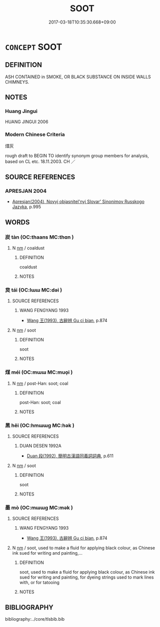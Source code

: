 # -*- mode: mandoku-tls-view -*-
#+TITLE: SOOT
#+DATE: 2017-03-18T10:35:30.668+09:00        
#+STARTUP: content
* =CONCEPT= SOOT
:PROPERTIES:
:CUSTOM_ID: uuid-e10ace81-269c-4817-ab59-920c50bd7287
:TR_ZH: 煤灰
:END:
** DEFINITION

ASH CONTAINED in SMOKE, OR BLACK SUBSTANCE ON INSIDE WALLS CHIMNEYS.

** NOTES

*** Huang Jingui
HUANG JINGUI 2006

*** Modern Chinese Criteria
煤灰

rough draft to BEGIN TO identify synonym group members for analysis, based on CL etc. 18.11.2003. CH ／

** SOURCE REFERENCES
*** APRESJAN 2004
 - [[cite:APRESJAN-2004][Apresjan(2004), Novyj objasnitel'nyj Slovar' Sinonimov Russkogo Jazyka]], p.995

** WORDS
   :PROPERTIES:
   :VISIBILITY: children
   :END:
*** 炭 tàn (OC:thaans MC:thɑn )
:PROPERTIES:
:CUSTOM_ID: uuid-d7ecd343-8b29-4f6a-99a4-41305701bebf
:Char+: 炭(86,5/9) 
:GY_IDS+: uuid-89f4799b-0073-4697-a429-e6e32fb0ad8e
:PY+: tàn     
:OC+: thaans     
:MC+: thɑn     
:END: 
**** N [[tls:syn-func::#uuid-e917a78b-5500-4276-a5fe-156b8bdecb7b][nm]] / coaldust
:PROPERTIES:
:CUSTOM_ID: uuid-78f8e2f8-8f37-4e6a-a5a0-cd16a5ca202a
:END:
****** DEFINITION

coaldust

****** NOTES

*** 炱 tái (OC:lɯɯ MC:dəi )
:PROPERTIES:
:CUSTOM_ID: uuid-c9b95221-cdd8-4dd9-86f6-4a4b246b1ff1
:Char+: 炱(86,5/9) 
:GY_IDS+: uuid-20002d06-1633-45e9-a307-a08f34217a61
:PY+: tái     
:OC+: lɯɯ     
:MC+: dəi     
:END: 
**** SOURCE REFERENCES
***** WANG FENGYANG 1993
 - [[cite:WANG-FENGYANG-1993][Wang 王(1993), 古辭辨 Gu ci bian]], p.874

**** N [[tls:syn-func::#uuid-e917a78b-5500-4276-a5fe-156b8bdecb7b][nm]] / soot
:PROPERTIES:
:CUSTOM_ID: uuid-e019fe4d-262c-4b8e-bcca-a552e01b4147
:END:
****** DEFINITION

soot

****** NOTES

*** 煤 méi (OC:mɯɯ MC:muo̝i )
:PROPERTIES:
:CUSTOM_ID: uuid-643c353e-2b9c-4c81-b775-0d492a8466ff
:Char+: 煤(86,9/13) 
:GY_IDS+: uuid-348e7f38-1621-4d4d-a641-1a21ec51fb0f
:PY+: méi     
:OC+: mɯɯ     
:MC+: muo̝i     
:END: 
**** N [[tls:syn-func::#uuid-e917a78b-5500-4276-a5fe-156b8bdecb7b][nm]] / post-Han: soot; coal
:PROPERTIES:
:CUSTOM_ID: uuid-ab91ac21-2fe4-44eb-9e59-4ca8d352d99f
:END:
****** DEFINITION

post-Han: soot; coal

****** NOTES

*** 黑 hēi (OC:hmɯɯɡ MC:hək )
:PROPERTIES:
:CUSTOM_ID: uuid-dbd8ff3b-bab8-48f8-bcd7-957957952ad6
:Char+: 黑(203,0/12) 
:GY_IDS+: uuid-724ad698-f373-4fa3-8b96-02f554a6c4b8
:PY+: hēi     
:OC+: hmɯɯɡ     
:MC+: hək     
:END: 
**** SOURCE REFERENCES
***** DUAN DESEN 1992A
 - [[cite:DUAN-DESEN-1992A][Duan 段(1992), 簡明古漢語同義詞詞典]], p.611

**** N [[tls:syn-func::#uuid-e917a78b-5500-4276-a5fe-156b8bdecb7b][nm]] / soot
:PROPERTIES:
:CUSTOM_ID: uuid-91544cfd-b722-45a0-805c-6325c22fc505
:END:
****** DEFINITION

soot

****** NOTES

*** 墨 mò (OC:mɯɯɡ MC:mək )
:PROPERTIES:
:CUSTOM_ID: uuid-162f9b30-f0e5-4cfe-9f98-88fc7ad0b011
:Char+: 墨(203,3/15) 
:GY_IDS+: uuid-b138cc85-86bc-46e3-8e88-e0dabd7521e1
:PY+: mò     
:OC+: mɯɯɡ     
:MC+: mək     
:END: 
**** SOURCE REFERENCES
***** WANG FENGYANG 1993
 - [[cite:WANG-FENGYANG-1993][Wang 王(1993), 古辭辨 Gu ci bian]], p.874

**** N [[tls:syn-func::#uuid-e917a78b-5500-4276-a5fe-156b8bdecb7b][nm]] / soot, used to make a fluid for applying black colour, as Chinese ink sued for writing and painting,...
:PROPERTIES:
:CUSTOM_ID: uuid-0c069108-898b-444a-a6b3-70a9b2d11be4
:WARRING-STATES-CURRENCY: 4
:END:
****** DEFINITION

soot, used to make a fluid for applying black colour, as Chinese ink sued for writing and painting, for dyeing strings used to mark lines with, or for tatooing

****** NOTES

** BIBLIOGRAPHY
bibliography:../core/tlsbib.bib
